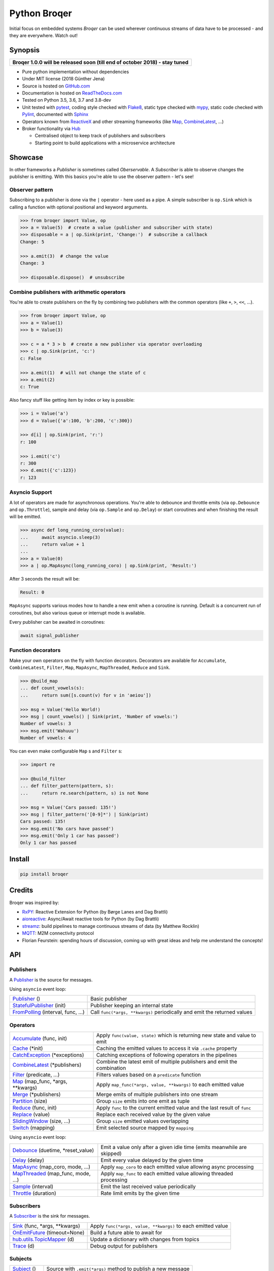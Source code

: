 ===================
Python Broqer
===================

.. image:: https://img.shields.io/pypi/v/broqer.svg
  :target: https://pypi.python.org/pypi/broqer

.. image:: https://img.shields.io/travis/semiversus/python-broqer/master.svg
  :target: https://travis-ci.org/semiversus/python-broqer

.. image:: https://readthedocs.org/projects/python-broqer/badge/?version=latest
  :target: https://python-broqer.readthedocs.io/en/latest

.. image:: https://codecov.io/gh/semiversus/python-broqer/branch/master/graph/badge.svg
  :target: https://codecov.io/gh/semiversus/python-broqer

.. image:: https://img.shields.io/github/license/semiversus/python-broqer.svg
  :target: https://en.wikipedia.org/wiki/MIT_License

Initial focus on embedded systems *Broqer* can be used wherever continuous streams of data have to be processed - and they are everywhere. Watch out!

.. image:: https://cdn.rawgit.com/semiversus/python-broqer/7beb7379/docs/logo.svg

Synopsis
========

+--------------------------------------------------------------------------------+
| **Broqer 1.0.0 will be released soon (till end of october 2018) - stay tuned** |
+--------------------------------------------------------------------------------+

- Pure python implementation without dependencies
- Under MIT license (2018 Günther Jena)
- Source is hosted on GitHub.com_
- Documentation is hosted on ReadTheDocs.com_
- Tested on Python 3.5, 3.6, 3.7 and 3.8-dev
- Unit tested with pytest_, coding style checked with Flake8_, static type checked with mypy_, static code checked with Pylint_, documented with Sphinx_
- Operators known from ReactiveX_ and other streaming frameworks (like Map_, CombineLatest_, ...)
- Broker functionality via Hub_

  + Centralised object to keep track of publishers and subscribers
  + Starting point to build applications with a microservice architecture

.. _pytest: https://docs.pytest.org/en/latest
.. _Flake8: http://flake8.pycqa.org/en/latest/
.. _mypy: http://mypy-lang.org/
.. _Pylint: https://www.pylint.org/
.. _Sphinx: http://www.sphinx-doc.org
.. _GitHub.com: https://github.com/semiversus/python-broqer
.. _ReadTheDocs.com: http://python-broqer.readthedocs.io
.. _ReactiveX: http://reactivex.io/
.. _Hub: https://github.com/semiversus/python-broqer/blob/master/broqer/hub/hub.py

Showcase
========

In other frameworks a *Publisher* is sometimes called *Oberservable*. A *Subscriber*
is able to observe changes the publisher is emitting. With this basics you're
able to use the observer pattern - let's see!

Observer pattern
----------------

Subscribing to a publisher is done via the ``|`` operator - here used as a pipe.
A simple subscriber is ``op.Sink`` which is calling a function with optional positional
and keyword arguments.

.. code-block:: python3

    >>> from broqer import Value, op
    >>> a = Value(5)  # create a value (publisher and subscriber with state)
    >>> disposable = a | op.Sink(print, 'Change:')  # subscribe a callback
    Change: 5

    >>> a.emit(3)  # change the value
    Change: 3

    >>> disposable.dispose()  # unsubscribe

Combine publishers with arithmetic operators
--------------------------------------------

You're able to create publishers on the fly by combining two publishers with
the common operators (like ``+``, ``>``, ``<<``, ...).

.. code-block:: python3

    >>> from broqer import Value, op
    >>> a = Value(1)
    >>> b = Value(3)

    >>> c = a * 3 > b  # create a new publisher via operator overloading
    >>> c | op.Sink(print, 'c:')
    c: False

    >>> a.emit(1)  # will not change the state of c
    >>> a.emit(2)
    c: True

Also fancy stuff like getting item by index or key is possible:

.. code-block:: python3

    >>> i = Value('a')
    >>> d = Value({'a':100, 'b':200, 'c':300})

    >>> d[i] | op.Sink(print, 'r:')
    r: 100

    >>> i.emit('c')
    r: 300
    >>> d.emit({'c':123})
    r: 123

Asyncio Support
---------------

A lot of operators are made for asynchronous operations. You're able to debounce
and throttle emits (via ``op.Debounce`` and ``op.Throttle``), sample and delay
(via ``op.Sample`` and ``op.Delay``) or start coroutines and when finishing the
result will be emitted.

.. code-block:: python3

    >>> async def long_running_coro(value):
    ...     await asyncio.sleep(3)
    ...     return value + 1
    ...
    >>> a = Value(0)
    >>> a | op.MapAsync(long_running_coro) | op.Sink(print, 'Result:')

After 3 seconds the result will be:

.. code-block:: bash

    Result: 0

``MapAsync`` supports various modes how to handle a new emit when a coroutine
is running. Default is a concurrent run of coroutines, but also various queue
or interrupt mode is available.

Every publisher can be awaited in coroutines:

.. code-block:: python3

    await signal_publisher

Function decorators
-------------------

Make your own operators on the fly with function decorators. Decorators are
available for ``Accumulate``, ``CombineLatest``, ``Filter``, ``Map``, ``MapAsync``,
``MapThreaded``, ``Reduce`` and ``Sink``.

.. code-block:: python3

    >>> @build_map
    ... def count_vowels(s):
    ...     return sum([s.count(v) for v in 'aeiou'])

    >>> msg = Value('Hello World!)
    >>> msg | count_vowels() | Sink(print, 'Number of vowels:')
    Number of vowels: 3
    >>> msg.emit('Wahuuu')
    Number of vowels: 4

You can even make configurable ``Map`` s and ``Filter`` s:

.. code-block:: python3

    >>> import re

    >>> @build_filter
    ... def filter_pattern(pattern, s):
    ...     return re.search(pattern, s) is not None

    >>> msg = Value('Cars passed: 135!')
    >>> msg | filter_pattern('[0-9]*') | Sink(print)
    Cars passed: 135!
    >>> msg.emit('No cars have passed')
    >>> msg.emit('Only 1 car has passed')
    Only 1 car has passed


Install
=======

.. code-block:: bash

    pip install broqer

Credits
=======

Broqer was inspired by:

* RxPY_: Reactive Extension for Python (by Børge Lanes and Dag Brattli)
* aioreactive_: Async/Await reactive tools for Python (by Dag Brattli)
* streamz_: build pipelines to manage continuous streams of data (by Matthew Rocklin)
* MQTT_: M2M connectivity protocol
* Florian Feurstein: spending hours of discussion, coming up with great ideas and help me understand the concepts!

.. _RxPY: https://github.com/ReactiveX/RxPY
.. _aioreactive: https://github.com/dbrattli/aioreactive
.. _streamz: https://github.com/mrocklin/streamz
.. _MQTT: http://mqtt.org/
.. _Subject: https://github.com/semiversus/python-broqer/blob/master/broqer/subject.py
.. _Value: https://github.com/semiversus/python-broqer/blob/master/broqer/subject.py
.. _Publisher: https://github.com/semiversus/python-broqer/blob/master/broqer/publisher.py
.. _StatefulPublisher: https://github.com/semiversus/python-broqer/blob/master/broqer/publisher.py
.. _Subscriber: https://github.com/semiversus/python-broqer/blob/master/broqer/subscriber.py
.. _Accumulate: https://github.com/semiversus/python-broqer/blob/master/broqer/op/accumulate.py
.. _Cache: https://github.com/semiversus/python-broqer/blob/master/broqer/op/cache.py
.. _CatchException: https://github.com/semiversus/python-broqer/blob/master/broqer/op/catch_exception.py
.. _CombineLatest: https://github.com/semiversus/python-broqer/blob/master/broqer/op/combine_latest.py
.. _Debounce: https://github.com/semiversus/python-broqer/blob/master/broqer/op/debounce.py
.. _Delay: https://github.com/semiversus/python-broqer/blob/master/broqer/op/delay.py
.. _Filter: https://github.com/semiversus/python-broqer/blob/master/broqer/op/filter_.py
.. _FromPolling: https://github.com/semiversus/python-broqer/blob/master/broqer/op/publishers/from_polling.py
.. _MapAsync: https://github.com/semiversus/python-broqer/blob/master/broqer/op/map_async.py
.. _MapThreaded: https://github.com/semiversus/python-broqer/blob/master/broqer/op/map_threaded.py
.. _Map: https://github.com/semiversus/python-broqer/blob/master/broqer/op/map_.py
.. _Merge: https://github.com/semiversus/python-broqer/blob/master/broqer/op/merge.py
.. _Partition: https://github.com/semiversus/python-broqer/blob/master/broqer/op/partition.py
.. _Reduce: https://github.com/semiversus/python-broqer/blob/master/broqer/op/reduce.py
.. _Replace: https://github.com/semiversus/python-broqer/blob/master/broqer/op/replace.py
.. _Sample: https://github.com/semiversus/python-broqer/blob/master/broqer/op/sample.py
.. _Sink: https://github.com/semiversus/python-broqer/blob/master/broqer/op/subscribers/sink.py
.. _SlidingWindow: https://github.com/semiversus/python-broqer/blob/master/broqer/op/sliding_window.py
.. _Switch: https://github.com/semiversus/python-broqer/blob/master/broqer/op/switch.py
.. _Throttle: https://github.com/semiversus/python-broqer/blob/master/broqer/op/throttle.py
.. _OnEmitFuture: https://github.com/semiversus/python-broqer/blob/master/broqer/op/subscribers/on_emit_future.py
.. _Trace: https://github.com/semiversus/python-broqer/blob/master/broqer/op/subscribers/trace.py
.. _hub.utils.TopicMapper: https://github.com/semiversus/python-broqer/blob/master/broqer/hub/utils/topic_mapper.py

.. api-start

API
===

Publishers
----------

A Publisher_ is the source for messages.

Using ``asyncio`` event loop:

+------------------------------------+--------------------------------------------------------------------------+
| Publisher_ ()                      | Basic publisher                                                          |
+------------------------------------+--------------------------------------------------------------------------+
| StatefulPublisher_ (init)          | Publisher keeping an internal state                                      |
+------------------------------------+--------------------------------------------------------------------------+
| FromPolling_ (interval, func, ...) | Call ``func(*args, **kwargs)`` periodically and emit the returned values |
+------------------------------------+--------------------------------------------------------------------------+

Operators
---------

+-------------------------------------+-----------------------------------------------------------------------------+
| Accumulate_ (func, init)            | Apply ``func(value, state)`` which is returning new state and value to emit |
+-------------------------------------+-----------------------------------------------------------------------------+
| Cache_ (\*init)                     | Caching the emitted values to access it via ``.cache`` property             |
+-------------------------------------+-----------------------------------------------------------------------------+
| CatchException_ (\*exceptions)      | Catching exceptions of following operators in the pipelines                 |
+-------------------------------------+-----------------------------------------------------------------------------+
| CombineLatest_ (\*publishers)       | Combine the latest emit of multiple publishers and emit the combination     |
+-------------------------------------+-----------------------------------------------------------------------------+
| Filter_ (predicate, ...)            | Filters values based on a ``predicate`` function                            |
+-------------------------------------+-----------------------------------------------------------------------------+
| Map_ (map_func, \*args, \*\*kwargs) | Apply ``map_func(*args, value, **kwargs)`` to each emitted value            |
+-------------------------------------+-----------------------------------------------------------------------------+
| Merge_ (\*publishers)               | Merge emits of multiple publishers into one stream                          |
+-------------------------------------+-----------------------------------------------------------------------------+
| Partition_ (size)                   | Group ``size`` emits into one emit as tuple                                 |
+-------------------------------------+-----------------------------------------------------------------------------+
| Reduce_ (func, init)                | Apply ``func`` to the current emitted value and the last result of ``func`` |
+-------------------------------------+-----------------------------------------------------------------------------+
| Replace_ (value)                    | Replace each received value by the given value                              |
+-------------------------------------+-----------------------------------------------------------------------------+
| SlidingWindow_ (size, ...)          | Group ``size`` emitted values overlapping                                   |
+-------------------------------------+-----------------------------------------------------------------------------+
| Switch_ (mapping)                   | Emit selected source mapped by ``mapping``                                  |
+-------------------------------------+-----------------------------------------------------------------------------+

Using ``asyncio`` event loop:

+-------------------------------------+-------------------------------------------------------------------------+
| Debounce_ (duetime, \*reset_value)  | Emit a value only after a given idle time (emits meanwhile are skipped) |
+-------------------------------------+-------------------------------------------------------------------------+
| Delay_ (delay)                      | Emit every value delayed by the given time                              |
+-------------------------------------+-------------------------------------------------------------------------+
| MapAsync_ (map_coro, mode, ...)     | Apply ``map_coro`` to each emitted value allowing async processing      |
+-------------------------------------+-------------------------------------------------------------------------+
| MapThreaded_ (map_func, mode, ...)  | Apply ``map_func`` to each emitted value allowing threaded processing   |
+-------------------------------------+-------------------------------------------------------------------------+
| Sample_ (interval)                  | Emit the last received value periodically                               |
+-------------------------------------+-------------------------------------------------------------------------+
| Throttle_ (duration)                | Rate limit emits by the given time                                      |
+-------------------------------------+-------------------------------------------------------------------------+

Subscribers
-----------

A Subscriber_ is the sink for messages.

+----------------------------------+--------------------------------------------------------------+
| Sink_ (func, \*args, \*\*kwargs) | Apply ``func(*args, value, **kwargs)`` to each emitted value |
+----------------------------------+--------------------------------------------------------------+
| OnEmitFuture_ (timeout=None)     | Build a future able to await for                             |
+----------------------------------+--------------------------------------------------------------+
| hub.utils.TopicMapper_ (d)       | Update a dictionary with changes from topics                 |
+----------------------------------+--------------------------------------------------------------+
| Trace_ (d)                       | Debug output for publishers                                  |
+----------------------------------+--------------------------------------------------------------+

Subjects
--------

+--------------------------+--------------------------------------------------------------+
| Subject_ ()              | Source with ``.emit(*args)`` method to publish a new message |
+--------------------------+--------------------------------------------------------------+
| Value_ (\*init)          | Source with a state (initialized via ``init``)               |
+--------------------------+--------------------------------------------------------------+

